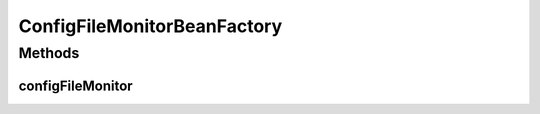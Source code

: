 .. java:import:: org.apache.commons.vfs FileSystemException

.. java:import:: org.motechproject.config.core.domain ConfigSource

.. java:import:: org.motechproject.config.core.service CoreConfigurationService

.. java:import:: org.motechproject.config.monitor ConfigFileMonitor

.. java:import:: org.motechproject.config.service ConfigurationService

.. java:import:: org.motechproject.server.config.service ConfigLoader

.. java:import:: org.springframework.beans.factory.annotation Autowired

.. java:import:: org.springframework.context.annotation Bean

.. java:import:: org.springframework.context.annotation Configuration

ConfigFileMonitorBeanFactory
============================

.. java:package:: org.motechproject.config.monitor.cnf
   :noindex:

.. java:type:: @Configuration public class ConfigFileMonitorBeanFactory

   Spring Config class to create ConfigFileMonitor bean.

Methods
-------
configFileMonitor
^^^^^^^^^^^^^^^^^

.. java:method:: @Bean @Autowired public ConfigFileMonitor configFileMonitor(ConfigLoader configLoader, ConfigurationService configurationService, CoreConfigurationService coreConfigurationService) throws FileSystemException
   :outertype: ConfigFileMonitorBeanFactory

